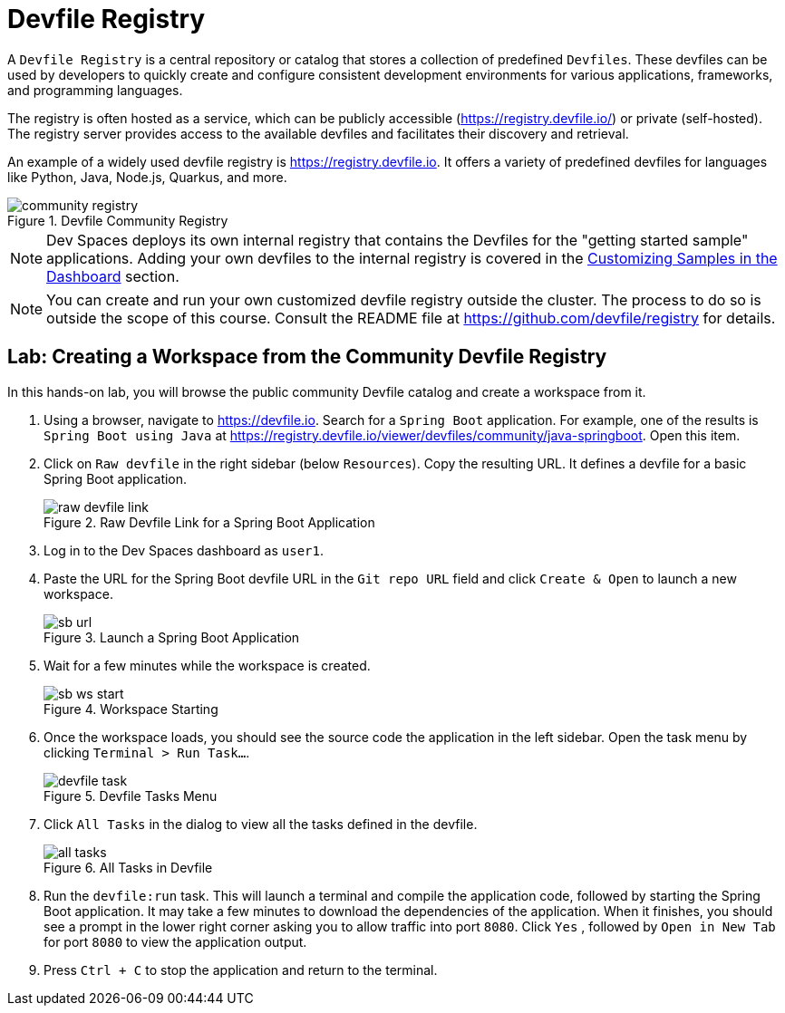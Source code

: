 # Devfile Registry

A `Devfile Registry` is a central repository or catalog that stores a collection of predefined `Devfiles`. These devfiles can be used by developers to quickly create and configure consistent development environments for various applications, frameworks, and programming languages.

The registry is often hosted as a service, which can be publicly accessible (https://registry.devfile.io/) or private (self-hosted). The registry server provides access to the available devfiles and facilitates their discovery and retrieval.

An example of a widely used devfile registry is https://registry.devfile.io. It offers a variety of predefined devfiles for languages like Python, Java, Node.js, Quarkus, and more.

image::community-registry.png[title=Devfile Community Registry]

NOTE: Dev Spaces deploys its own internal registry that contains the Devfiles for the "getting started sample" applications. Adding your own devfiles to the internal registry is covered in the xref:workspaces:custom.adoc[Customizing Samples in the Dashboard] section.

NOTE: You can create and run your own customized devfile registry outside the cluster. The process to do so is outside the scope of this course. Consult the README file at https://github.com/devfile/registry for details.

== Lab: Creating a Workspace from the Community Devfile Registry

In this hands-on lab, you will browse the public community Devfile catalog and create a workspace from it.

. Using a browser, navigate to https://devfile.io. Search for a `Spring Boot` application. For example, one of the results is `Spring Boot using Java` at https://registry.devfile.io/viewer/devfiles/community/java-springboot. Open this item.

. Click on `Raw devfile` in the right sidebar (below `Resources`). Copy the resulting URL. It defines a devfile for a basic Spring Boot application.
+
image::raw-devfile-link.png[title=Raw Devfile Link for a Spring Boot Application]

. Log in to the Dev Spaces dashboard as `user1`.

. Paste the URL for the Spring Boot devfile URL in the `Git repo URL` field and click `Create & Open` to launch a new workspace.
+
image::sb-url.png[title=Launch a Spring Boot Application]

. Wait for a few minutes while the workspace is created. 
+
image::sb-ws-start.png[title=Workspace Starting]

. Once the workspace loads, you should see the source code the application in the left sidebar. Open the task menu by clicking `Terminal > Run Task...`.
+
image::devfile-task.png[title=Devfile Tasks Menu]

. Click `All Tasks` in the dialog to view all the tasks defined in the devfile.
+
image::all-tasks.png[title=All Tasks in Devfile]

. Run the `devfile:run` task. This will launch a terminal and compile the application code, followed by starting the Spring Boot application. It may take a few minutes to download the dependencies of the application. When it finishes, you should see a prompt in the lower right corner asking you to allow traffic into port `8080`. Click `Yes` , followed by `Open in New Tab` for port `8080` to view the application output.

. Press `Ctrl + C` to stop the application and return to the terminal.